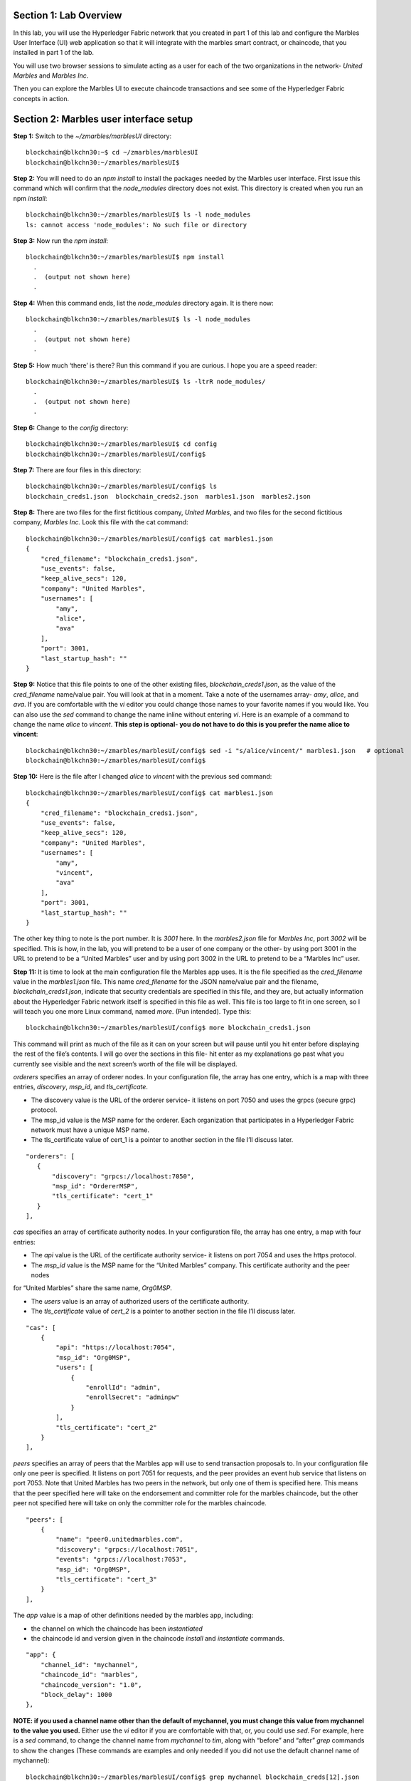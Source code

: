 Section 1:  Lab Overview
========================


In this lab, you will use the Hyperledger Fabric network that you created in part 1 of this lab and configure the Marbles User 
Interface (UI) web application so that it will integrate with the marbles smart contract, or chaincode, that you installed in part 1 of 
the lab.

You will use two browser sessions to simulate acting as a user for each of the two organizations in the network- *United Marbles*
and *Marbles Inc*.

Then you can explore the Marbles UI to execute chaincode transactions and see some of the Hyperledger Fabric concepts in action.

Section 2: Marbles user interface setup
=======================================

**Step 1:** Switch to the *~/zmarbles/marblesUI* directory::

 blockchain@blkchn30:~$ cd ~/zmarbles/marblesUI
 blockchain@blkchn30:~/zmarbles/marblesUI$

**Step 2:** You will need to do an *npm install* to install the packages needed by the Marbles user interface.  First issue this 
command which will confirm that the *node_modules* directory does not exist.  This directory is created when you run an npm *install*::

 blockchain@blkchn30:~/zmarbles/marblesUI$ ls -l node_modules
 ls: cannot access 'node_modules': No such file or directory

**Step 3:** Now run the *npm install*::

 blockchain@blkchn30:~/zmarbles/marblesUI$ npm install
   .
   .  (output not shown here)
   .

**Step 4:** When this command ends, list the *node_modules* directory again. It is there now::

 blockchain@blkchn30:~/zmarbles/marblesUI$ ls -l node_modules
   .
   .  (output not shown here)
   .

**Step 5:** How much ‘there’ is there?  Run this command if you are curious.  I hope you are a speed reader::
 
 blockchain@blkchn30:~/zmarbles/marblesUI$ ls -ltrR node_modules/
   .
   .  (output not shown here)
   .

**Step 6:** Change to the *config* directory::

 blockchain@blkchn30:~/zmarbles/marblesUI$ cd config
 blockchain@blkchn30:~/zmarbles/marblesUI/config$

**Step 7:** There are four files in this directory::

 blockchain@blkchn30:~/zmarbles/marblesUI/config$ ls
 blockchain_creds1.json  blockchain_creds2.json  marbles1.json  marbles2.json

**Step 8:** There are two files for the first fictitious company, *United Marbles*, and two files for the second fictitious 
company, *Marbles Inc.*  Look this file with the cat command::

 blockchain@blkchn30:~/zmarbles/marblesUI/config$ cat marbles1.json 
 {
     "cred_filename": "blockchain_creds1.json",
     "use_events": false,
     "keep_alive_secs": 120,
     "company": "United Marbles",
     "usernames": [
         "amy",
         "alice",
         "ava"
     ],
     "port": 3001,
     "last_startup_hash": ""
 }

**Step 9:** Notice that this file points to one of the other existing files, *blockchain_creds1.json*, as the value of 
the *cred_filename* name/value pair.  You will look at that in a moment.  Take a note of the usernames 
array-  *amy*, *alice*, and *ava*.  If you are comfortable with the *vi* editor you could change those names to your favorite names if 
you would like.  You can also use the *sed* command to change the name inline without entering *vi*.  Here is an example of a command 
to change the name *alice* to *vincent*.  **This step is optional- you do not have to do this is you prefer the name alice to 
vincent**::

 blockchain@blkchn30:~/zmarbles/marblesUI/config$ sed -i "s/alice/vincent/" marbles1.json   # optional
 blockchain@blkchn30:~/zmarbles/marblesUI/config$

**Step 10:** Here is the file after I changed *alice* to *vincent* with the previous sed command::

 blockchain@blkchn30:~/zmarbles/marblesUI/config$ cat marbles1.json 
 {
     "cred_filename": "blockchain_creds1.json",
     "use_events": false,
     "keep_alive_secs": 120,
     "company": "United Marbles",
     "usernames": [
         "amy",
         "vincent",
         "ava"
     ],
     "port": 3001,
     "last_startup_hash": ""
 }

The other key thing to note is the port number.  It is *3001* here.  In the *marbles2.json* file for *Marbles Inc*, port *3002* will be 
specified.  This is how, in the lab, you will pretend to be a user of one company or the other-  by using port 3001 in the URL to 
pretend to be a “United Marbles” user and by using port 3002 in the URL to pretend to be a “Marbles Inc” user.

**Step 11:** It is time to look at the main configuration file the Marbles app uses. It is the file specified as the *cred_filename*
value in the *marbles1.json* file.  This name *cred_filename* for the JSON name/value pair and the filename, *blockchain_creds1.json*, 
indicate that security credentials are specified in this file, and they are, but actually information about the Hyperledger Fabric 
network itself is specified in this file as well. This file is too large to fit in one screen, so I will teach you one more 
Linux command, named *more*.  (Pun intended).  Type this::

 blockchain@blkchn30:~/zmarbles/marblesUI/config$ more blockchain_creds1.json

This command will print as much of the file as it can on your screen but will pause until you hit enter before displaying the rest of 
the file’s contents.  I will go over the sections in this file- hit enter as my explanations go past what you currently see visible 
and the next screen’s worth of the file will be displayed.

*orderers* specifies an array of orderer nodes.  In your configuration file, the array has one entry, which is a map with three 
entries, *discovery*, *msp_id*, and *tls_certificate*.

*	The discovery value is the URL of the orderer service-  it listens on port 7050 and uses the grpcs (secure grpc) protocol.  
*	The msp_id value is the MSP name for the orderer. Each organization that participates in a Hyperledger Fabric network must have a unique MSP name. 
*	The tls_certificate value of cert_1 is a pointer to another section in the file I’ll discuss later.

::

         "orderers": [
            {   
                "discovery": "grpcs://localhost:7050",
                "msp_id": "OrdererMSP",
                "tls_certificate": "cert_1"
            }
         ],

*cas* specifies an array of certificate authority nodes.  In your configuration file, the array has one entry, a map with four entries:

* The *api* value is the URL of the certificate authority service- it listens on port 7054 and uses the https protocol.

*	The *msp_id* value is the MSP name for the “United Marbles” company.  This certificate authority and the peer nodes 
for “United Marbles” share the same name, *Org0MSP*.

*	The *users* value is an array of authorized users of the certificate authority.

*	The *tls_certificate* value of *cert_2* is a pointer to another section in the file I’ll discuss later.

::

        "cas": [
            {   
                "api": "https://localhost:7054",
                "msp_id": "Org0MSP",
                "users": [
                    {   
                        "enrollId": "admin",
                        "enrollSecret": "adminpw"
                    }
                ],
                "tls_certificate": "cert_2"
            }
        ],
        
*peers* specifies an array of peers that the Marbles app will use to send transaction proposals to. In your configuration file only 
one peer is specified.  It listens on port 7051 for requests, and the peer provides an event hub service that listens on port 7053. 
Note that United Marbles has two peers in the network, but only one of them is specified here.  This means that the peer specified here 
will take on the endorsement and committer role for the marbles chaincode, but the other peer not specified here will take on only 
the committer role for the marbles chaincode.

::

        "peers": [
            {   
                "name": "peer0.unitedmarbles.com",
                "discovery": "grpcs://localhost:7051",
                "events": "grpcs://localhost:7053",
                "msp_id": "Org0MSP",
                "tls_certificate": "cert_3"
            }
        ],
        
The *app* value is a map of other definitions needed by the marbles app, including:

*	the channel on which the chaincode has been *instantiated* 
*	the chaincode id and version given in the chaincode *install* and *instantiate* commands.

::

        "app": {
            "channel_id": "mychannel",
            "chaincode_id": "marbles",
            "chaincode_version": "1.0",
            "block_delay": 1000
        },
        
**NOTE: if you used a channel name other than the default of mychannel, you must change this value from mychannel to the value you
used.** Either use the *vi* editor if you are comfortable with that, or, you could use *sed*.  For example, here is a *sed* command,
to change the channel name from *mychannel* to *tim*, along with “before” and “after” *grep* commands to show the changes
(These commands are examples and only needed if you did not use the default channel name of mychannel)::

 blockchain@blkchn30:~/zmarbles/marblesUI/config$ grep mychannel blockchain_creds[12].json 
 blockchain_creds1.json:            "channel_id": "mychannel",
 blockchain_creds2.json:            "channel_id": "mychannel", 
 blockchain@blkchn30:~/zmarbles/marblesUI/config$ sed -i "s/mychannel/tim/" blockchain_creds[12].json 
 blockchain@blkchn30:~/zmarbles/marblesUI/config$ grep channel_id blockchain_creds[12].json 
 blockchain_creds1.json:            "channel_id": "tim",
 blockchain_creds2.json:            "channel_id": "tim",

The *tls_certificates* value is a map of name/value pairs associated with certificates used for TLS handshaking:

*	*cert_1* is used by the orderer service
*	*cert_2* is used by the United Marbles certificate authority service
*	*cert_3* is used by the United Marbles peer specified in the *peers* section of this file

::

        "tls_certificates": {
            "cert_1": {
                "common_name": "orderer.blockchain.com",
                "pem": "../../crypto-config/ordererOrganizations/blockchain.com/orderers/orderer.blockchain.com/tls/ca.crt"
            },
            "cert_2": {
                "common_name": "ca.unitedmarbles.com",
                "pem": "../../crypto-config/peerOrganizations/unitedmarbles.com/ca/ca.unitedmarbles.com-cert.pem"
            },
            "cert_3": {
                "common_name": "peer0.unitedmarbles.com",
                "pem": "../../crypto-config/peerOrganizations/unitedmarbles.com/peers/peer0.unitedmarbles.com/tls/ca.crt"
            }
        }
        
**Step 12:** The considerations for *marbles2.json* and *blockchain_creds2.json* are the same as for *marbles1.json* 
and *blockchain_creds1.json* except that they apply to “Marbles Inc.” instead of “United Marbles”.  If you would like to compare the 
differences between *blockchain_creds1.json* and *blockchain_creds2.json*, try the *diff* command and observe its output. This command 
lists sections of the two files that it finds different.  The lines from the first file, *blockchain_creds1.json*, start with ‘<’ 
(added by the diff command output, not in the actual file), and the lines from the second file, *blockchain_creds2.json*, start with ‘>’::

 blockchain@blkchn30:~/zmarbles/marblesUI/config$ diff blockchain_creds1.json blockchain_creds2.json 
 13,14c13,14
 <                 "api": "https://localhost:7054",
 <                 "msp_id": "Org0MSP",
 ---
 >                 "api": "https://localhost:8054",
 >                 "msp_id": "Org1MSP",
 17,18c17,18
 <                         "enrollId": "admin",
 <                         "enrollSecret": "adminpw"
 ---
 >                         "enrollId": "admin2",
 >                         "enrollSecret": "adminpw2"
 26,29c26,29
 <                 "name": "peer0.unitedmarbles.com",
 <                 "discovery": "grpcs://localhost:7051",
 <                 "events": "grpcs://localhost:7053",
 <                 "msp_id": "Org0MSP",
 ---
 >                 "name": "peer0.marblesinc.com",
 >                 "discovery": "grpcs://localhost:9051",
 >                 "events": "grpcs://localhost:9053",
 >                 "msp_id": "Org1MSP",
 45,46c45,46
 <                 "common_name": "ca.unitedmarbles.com",
 <                 "pem": "../../crypto-config/peerOrganizations/unitedmarbles.com/ca/ca.unitedmarbles.com-cert.pem"
 ---
 >                 "common_name": "ca.marblesinc.com",
 >                 "pem": "../../crypto-config/peerOrganizations/marblesinc.com/ca/ca.marblesinc.com-cert.pem"
 49,50c49,50
 <                 "common_name": "peer0.unitedmarbles.com",
 <                 "pem": "../../crypto-config/peerOrganizations/unitedmarbles.com/peers/peer0.unitedmarbles.com/tls/ca.crt"
 ---
 >                 "common_name": "peer0.marblesinc.com",
 >                 "pem": "../../crypto-config/peerOrganizations/marblesinc.com/peers/peer0.marblesinc.com/tls/ca.crt"
 
Section 3: Start the Marbles user interface
===========================================

In this section, you will use the Marbles user interface.  You will start two browser sessions- one will be as a “United Marbles” 
user, and the other as a “Marbles Inc” user.  Here in this lab, you are serving both companies’ applications from the same server, 
so you will differentiate between the two companies by the port number. You will connect to port 3001 when acting as a United Marbles 
user, and you will connect to port 3002 when acting as a Marbles Inc user.  In the real world, each of the two companies would 
probably either serve the user interface from their own server, or perhaps both companies would log in to a server provided by a 
service provider-  think “Blockchain-as-a-service”.  The chosen topology is use-case dependent and beyond the scope of this lab.

**Step 1:** You are now ready to start the server for UnitedMarbles.  Back up to the *~/zmarbles/marblesUI* directory::

 blockchain@blkchn30:~/zmarbles/marblesUI/config$ cd ..
 blockchain@blkchn30:~/zmarbles/marblesUI$

**Step 2:** You will now use *gulp* to start up the server, with this command::

 blockchain@blkchn30:~/zmarbles/marblesUI$ gulp marbles1
 [13:06:55] Using gulpfile ~/zmarbles/marblesUI/gulpfile.js
 [13:06:55] Starting 'start_marbles1'...
 
 [International Marbles Trading Consortium] 1
 
 [13:06:55] Finished 'start_marbles1' after 69 μs
 [13:06:55] Starting 'build-sass'...
 [13:06:55] Finished 'build-sass' after 11 ms
 [13:06:55] Starting 'watch-sass'...
 [13:06:55] Finished 'watch-sass' after 9.56 ms
 [13:06:55] Starting 'watch-server'...
 [13:06:55] Finished 'watch-server' after 3.64 ms
 [13:06:55] Starting 'server'...
 info: Loaded config file /home/blockchain/zmarbles/marblesUI/config/marbles1.json
 info: Loaded creds file /home/blockchain/zmarbles/marblesUI/config/blockchain_creds1.json
 info: Returning a new winston logger with default configurations
 info: Loaded config file /home/blockchain/zmarbles/marblesUI/config/marbles1.json
 info: Loaded creds file /home/blockchain/zmarbles/marblesUI/config/blockchain_creds1.json
 debug: cache busting hash js 1497373615994 css 1497373615994
 ------------------------------------------ Server Up - localhost:3001 ------------------------------------------
 ------------------------------------------ Websocket Up ------------------------------------------
 warn: "last_startup_hash" not found in config json: /home/blockchain/zmarbles/marblesUI/config/marbles1.json 

 debug: Detected that we have NOT launched successfully yet
 debug: Open your browser to http://localhost:3001 and login as "admin" to initiate startup

The first line of the output just listed reads::

 [13:06:55] Using gulpfile ~/zmarbles/marblesUI/gulpfile.js

I am not going to go into detail on the *gulp* tool here, but if you are curious, if you look into the *gulpfile.js* file (you would 
have to use another SSH session as this one is now tied up) you would find that a *marbles1* task (*marbles1* being your argument to 
the *gulp* command) is defined::

 gulp.task('marbles1', ['start_marbles1', 'watch-sass', 'watch-server', 'server']);

The *marbles1* task specifies four more tasks to run, the first of which is *start_marbles1*.  This task is adding a value to a map 
named *env*. This value points to the *marbles1.json* file::

 gulp.task('start_marbles1', function () {
         env['creds_filename'] = 'marbles1.json';
         console.log('\n[International Marbles Trading Consortium] 1\n');
 });

The last of the tasks, *server*, when it is started, is receiving this map named *env* as part of its invocation::

 gulp.task('server', function(a, b) {
         if(node) node.kill();
         node = spawn('node', ['app.js'], {env: env, stdio: 'inherit'}); //command, file, options
 });

The syntax is a bit arcane, and this is not a course in JavaScript, but there is a line in the main file for the server, *app.js*, that
reads this *creds_filename* value::

 var helper = require(__dirname + '/utils/helper.js')(process.env.creds_filename, logger);

And if you look in *utils/helper.js* you will see several methods that are reading the values that are specified in *marbles1.json*.  
Additionally, there is a place in the code where the *cred_filename* value specified in *marbles1.json* is read and those values are 
available for retrieval.  It is unfortunate that in this application, one place uses *creds_filename* to refer to *marbles1.json* and 
then, inside *marbles1.json*, *cred_filename* is referring to *blockchain_creds1.json*.  It is an opportunity for confusion.

You did not need to know all this to run the application, but you might need to know where to start looking when your boss asks you to 
tailor the marbles application because she wants a return on the time and money you spent taking this lab-  assuming you don’t get off 
the hook when you tell her that nowhere was JavaScript mentioned on the agenda.

**Step 3:** There should be a Firefox icon on your desktop. Open up a Firefox window and point to *http://<your_IP_goes_here>:3001*.
Captain Obvious says to plug in your IP address instead of *<your_IP_goes_here>*. Listen to him. You should see a screen that looks 
like this:

.. image:: images/UnitedMarblesSignin.png
    
Notice that you are greeted at the top as a “United Marbles admin”.  Smart money says that this line in *marble1.json* has something to 
do with it (you may need to open a new PuTTY session and switch to the directory shown in the command below if you want to run this)::

 blockchain@blkchn30:~/zmarbles/marblesUI/config$ grep company marbles1.json 
     "company": "United Marbles",

I have drawn an arrow to the Login button.  

**Step 4:** I did that partly because I want to justify to my management the money they spent on a Camtasia Studio and SnagIt license 
for me, but also because I want you to click the *Login* button.  Like, right now. Wait, read this first-  watch the screen when you 
do, because if you are on the happy path, it will update automatically for you.  Okay, Simon says, click it now, unless you already 
did. If all is well, you will see the message that I have highlighted in the yellow box.  Follow the instructions I have provided in 
the blue arrow:
 
.. image:: images/UnitedMarblesSetupComplete.png
    
**Step 5:** Click the *Close* button already! Ok, that was a bit harsh.  I’ll switch to decaf.  But in the interim, you should see a 
screen like this:
 
.. image:: images/UnitedMarblesMainPage.png
    
You can see the userids that you specified in your *marbles1.json* file.  I have Amy, Vincent, and Ava listed, because I changed 
Alice to Vincent earlier in the lab.  You might have different names if you changed them.  But where did Barry come from? 
(A question that gets asked a lot, but seldom answered).

The reason Barry showed up on your screen is from the earlier lab when you did a *peer chaincode invoke* and called 
the *init_owner* chaincode function.  You tied the owner “Barry” to the company “United Marbles” with this command::

 peer chaincode invoke -n marbles -c '{"Args":["init_owner","o0000000000002","Barry","United Marbles"]}' $FABRIC_TLS -C mychannel

If you changed ‘Barry’ to another name, then that name would have shown up on your screen.  If you changed ‘United Marbles’ to 
anything else, then you probably aren’t seeing what this lab document is showing.

The application created some marbles for the users Amy, Vincent, and Ava, but where did Barry’s marble come from?  
You guessed it-  it was from when you entered this command in the previous lab::

 peer chaincode invoke -n marbles -c '{"Args":["init_marble","m0000000000002","green","50","o0000000000002","United Marbles"]}' $FABRIC_TLS -C mychannel

Now that command was in the last step of the lab where it said try some of all of these commands.  So, if you did not try that 
command, or did another command that changed things, you may not see Barry’s marble.  It’s okay.  He lost most of his marbles a long 
time ago.  One more will not be missed.

**Step 6:** What about John’s marble for Marbles Inc.  You only started up the server for United Marbles, so why does Marbles Inc show 
up and why is John so lonely?   When you did the previous lab, the first two commands I had you do were an *init_owner* for John, 
tying him to Marbles Inc, and then an *init_marble*, giving him a marble.  Remember, the “blockchain” is shared among all participants 
of the channel, so United Marbles and Marbles Inc both see the same chain-  they see each other’s marbles.  

But the user names specified in *config/marbles2.json* are not created until you start the server for *marbles2* and log in the first
time.  List the contents of *marbles2.json* file, e.g.::

 blockchain@blkchn30:~/zmarbles/marblesUI$ cat config/marbles2.json 
 {
     "cred_filename": "blockchain_creds2.json",
     "use_events": false,
     "keep_alive_secs": 120,
     "company": "Marbles Inc",
     "usernames": [
         "cliff",
         "cody",
         "chuck"
     ],
     "port": 3002,
     "last_startup_hash": ""
 }

**Step 7:** In a new SSH session, navigate to *~/zmarbles/marblesUI* and then start the second server, the one for Marbles Inc::

 blockchain@blkchn30:~/zmarbles/marblesUI$ gulp marbles2
 [16:22:07] Using gulpfile ~/zmarbles/marblesUI/gulpfile.js
 [16:22:07] Starting 'start_marbles2'...  

 [International Marbles Trading Consortium]  2
 
 [16:22:07] Finished 'start_marbles2' after 91 μs
 [16:22:07] Starting 'build-sass'...
 [16:22:07] Finished 'build-sass' after 14 ms
 [16:22:07] Starting 'watch-sass'...
 [16:22:07] Finished 'watch-sass' after 9.89 ms
 [16:22:07] Starting 'watch-server'...
 [16:22:07] Finished 'watch-server' after 5.6 ms
 [16:22:07] Starting 'server'...
 info: Loaded config file /home/blockchain/zmarbles/marblesUI/config/marbles2.json
 info: Loaded creds file /home/blockchain/zmarbles/marblesUI/config/blockchain_creds2.json
 info: Returning a new winston logger with default configurations
 info: Loaded config file /home/blockchain/zmarblesUI/marbles/config/marbles2.json
 info: Loaded creds file /home/blockchain/zmarblesUI/marbles/config/blockchain_creds2.json
 debug: cache busting hash js 1497385328473 css 1497385328473
 ------------------------------------------ Server Up - localhost:3002 ------------------------------------------
 ------------------------------------------ Websocket Up ------------------------------------------
 warn: "last_startup_hash" not found in config json: /home/blockchain/zmarbles/marblesUI/config/marbles2.json

 debug: Detected that we have NOT launched successfully yet   
 debug: Open your browser to http://localhost:3002 and login as "admin" to initiate startup

If you peek at your browser session from United Marbles, (port 3001), you will not notice any changes yet.

**Step 8:** Open a Firefox tab or window and navigate to *http://<your_IP_here>:3002*. The screen will look the same except you’ll be 
greeted as a “Marbles Inc admin”.  Scroll down and click *Login*.  It should reach the same happy conclusion (“Setup Complete”) as it 
did for United Marbles.  While this is taking place, go back to your United Marbles tab or window.  You should observe, after a little 
while, new users showing up for Marbles Inc-  Cliff, Cody, and Chuck, or whomever you may have changed them to:
 
.. image:: images/UnitedMarblesUpdatedPage.png
    
Remember, you are looking at the United Marbles session but you see all the new users and marbles created by the Marbles Inc 
administrator

**Step 9:** Please click *Close* back on the Marbles Inc screen when you are ready (the decaf is working) and your Marbles Inc screen 
will have their peeps at the top of the screen and the “others” (United Marbles) at the bottom, e.g.:
 
.. image:: images/MarblesIncUpdatedPage.png
     
**Step 10:**  Play with your marbles!!  Here are some things you can do.  When you do things as one user, e.g. as the United Marbles 
admin, go to the other user’s screen to see that the changes one organization makes are visible to the other organization:

* On two different browser sessions, you should be logged in as the administrator for each of the two fictitious companies.  When you are the United Marbles administrator, you can create marbles for you or anybody in United Marbles.  You can delete marbles for you or anybody in United Marbles.  You can take marbles from anybody in United Marbles and give them to anybody in the network, even to Marbles Inc people.  (And vice versa when you are a Marbles Inc administrator).
*	Try clicking on the little magnifying glass to the left of the browser window and follow the directions
*	Right click on a marble (Hint: this is the same as using the magnifying glass)
*	Click on the **Settings** button and **Enable** story mode.  Try an action that is allowed, and try an action that shouldn’t be 
allowed, such as trying to steal a marble from the other company.  **Disable** story mode when it gets too tedious, which shouldn’t 
take long.

**Step 11:** Most marbles UI labs only have ten steps, but this lab goes to eleven.  If you want that extra push, try these optional
advanced assignments:

*	Break out the previous lab’s material and enter the cli container and issue some commands to create, update or delete marbles.  See if the Marbles UI reflects your changes
*	Look at some of the marbles chaincode container logs while you work with the Marbles UI -	**Hint:**  *docker logs [-f] container_name* will show a container’s log.  Try it without the optional -f argument first and then try it with it.   -f ties up your terminal session but then shows new log messages as they are created.  Press **Ctrl-c** to get out of it.
•	Look at the peer or orderer logs while you work with the Marbles UI
*	Click the **Setup** button in the upper left in the Marbles UI and then under **Register Marble Owners** at the top right click the **Edit** link.  Edit the list of names at the bottom and click **Register**.  Do your new users show up in both companies’ sessions?  What happens if you add a name that exists already?
 
Section 3: Clean up 
===================

**Step 1:** In each of the SSH sessions where you started the UI application (via gulp marblesx) enter **Ctrl-c** to end each session.
**Step 2:** Navigate to *~/zmarbles*::

 blockchain@blkchn30:~/zmarbles/marblesUI$ cd ~/zmarbles
 blockchain@blkchn30:~/zmarbles$

**Step 3:** Stop the Hyperledger Fabric network::

 blockchain@blkchn30:~/zmarbles$ docker-compose down
 Stopping cli ... done
 Stopping peer1.unitedmarbles.com ... done
 Stopping peer1.marblesinc.com ... done
 Stopping peer0.unitedmarbles.com ... done
 Stopping peer0.marblesinc.com ... done
 Stopping couchdb0 ... done
 Stopping ca_Org1 ... done
 Stopping couchdb1 ... done
 Stopping orderer.blockchain.com ... done
 Stopping ca_Org0 ... done
 Stopping couchdb3 ... done
 Stopping couchdb2 ... done
 Removing cli ... done
 Removing peer1.unitedmarbles.com ... done
 Removing peer1.marblesinc.com ... done
 Removing peer0.unitedmarbles.com ... done
 Removing peer0.marblesinc.com ... done
 Removing couchdb0 ... done
 Removing ca_Org1 ... done
 Removing couchdb1 ... done
 Removing orderer.blockchain.com ... done
 Removing ca_Org0 ... done
 Removing couchdb3 ... done
 Removing couchdb2 ... done
 Removing network zmarbles_default

**Step 4:** Remove the chaincode Docker containers::

 blockchain@blkchn30:~/zmarbles$ docker ps -a
 CONTAINER ID        IMAGE                                     COMMAND                  CREATED             STATUS                          PORTS               NAMES
 5382b92f43dc        dev-peer1.marblesinc.com-marbles-1.0      "chaincode -peer.addr"   2 hours ago         Exited (0) About a minute ago                       dev-peer1.marblesinc.com-marbles-1.0
 5288af292b09        dev-peer1.unitedmarbles.com-marbles-1.0   "chaincode -peer.addr"   2 hours ago         Exited (0) About a minute ago                       dev-peer1.unitedmarbles.com-marbles-1.0
 d3273df8f958        dev-peer0.marblesinc.com-marbles-1.0      "chaincode -peer.addr"   3 hours ago         Exited (0) About a minute ago                       dev-peer0.marblesinc.com-marbles-1.0
 5bf0f5846779        dev-peer0.unitedmarbles.com-marbles-1.0   "chaincode -peer.addr"   16 hours ago        Exited (0) About a minute ago                       dev-peer0.unitedmarbles.com-marbles-1.0
 blockchain@blkchn30:~/zmarbles$ docker rm $(docker ps -aq)
 5382b92f43dc
 5288af292b09
 d3273df8f958
 5bf0f5846779
 blockchain@blkchn30:~/zmarbles$ docker ps -a
 CONTAINER ID        IMAGE               COMMAND             CREATED             STATUS              PORTS               NAMES
 blockchain@blkchn30:~/zmarbles$

**Step 5:** Remove the chaincode Docker images::

 blockchain@blkchn30:~/zmarbles$ docker images dev-*
 REPOSITORY                                TAG                 IMAGE ID            CREATED             SIZE
 dev-peer1.marblesinc.com-marbles-1.0      latest              e97e06db457f        2 hours ago         188 MB
 dev-peer1.unitedmarbles.com-marbles-1.0   latest              aa60484e5ea1        2 hours ago         188 MB
 dev-peer0.marblesinc.com-marbles-1.0      latest              253bf7a48239        3 hours ago         188 MB
 dev-peer0.unitedmarbles.com-marbles-1.0   latest              7bb0d2122f1f        16 hours ago        188 MB
 blockchain@blkchn30:~/zmarbles$ docker rmi $(docker images -q dev-*)
 Untagged: dev-peer1.marblesinc.com-marbles-1.0:latest
 Deleted: sha256:e97e06db457f14212c1a7d4dbbd48bfc2c24e747c9507797f68f2c58edbc24c4
 Deleted: sha256:92ee0e6e9a8e2d5dd51fb154dbef609f5de3cb83bdaa50c716a77d60251c48bb
 Deleted: sha256:5addbda881447851018bd5290fae82ec869072c1287b9fd2a3e766c9af42a137
 Deleted: sha256:0cec07f30a079cfd6c4963ace75f94a67c9eaa66af9ba70e9cb387646e6b1917
 Deleted: sha256:88be25ed513621f4fb1b22a0dc5cc26fad30253896762c6966733682193f4866
 Deleted: sha256:7991d9a7d0537fcba416b73880accfa9a2582463f558b0fbc9385f83a13ee660
 Deleted: sha256:c60fbc76ea8b7ebbd14f4f6e1f601aee60a39a0906348a98e969275fa8e55320
 Untagged: dev-peer1.unitedmarbles.com-marbles-1.0:latest
 Deleted: sha256:aa60484e5ea175c24bc6a37913cf2abe13eeea441bcd14e2e23a6253af75512a
 Deleted: sha256:f14ab616b2c331c7ecb331e12ec2ac613df09f97c4a8ce0716e51b9e8d119ba3
 Deleted: sha256:caedd523cbc9209acb47f7dfbb8da9553b315bd07faddcd3ef28c35a3be43eec
 Deleted: sha256:7d6dd7206e76f8c899e32b58721cde2f4b7a2c59647fdbd795d262c803056cc8
 Deleted: sha256:2878ec480c7a5373b201852debcdc208299d700c6d03341bc4c3af17fbf6823a
 Deleted: sha256:f99750e5af54ad943cdfd6d78cc3e987f9af6228631b3f31eb587df79624e9ed
 Deleted: sha256:046e24cdd545982a68bb081e2ed322fbf8fa011af017ee0644a3b5cbf5f9a8da
 Untagged: dev-peer0.marblesinc.com-marbles-1.0:latest
 Deleted: sha256:253bf7a4823967fcf347b633a8e18a98904e1416ed764165ab6f35d7218dfd4a
 Deleted: sha256:27f1b315e223ef00baf9ea36676a1ca0df2485abf57ea035cd4adaa9a337756d
 Deleted: sha256:1fceab9e788975ec11c6aada1381ee1ba1690a52ba4efa71723089d69748ba09
 Deleted: sha256:84783da4faeec87e7e2b969a09942bb6d0b7f0eaacbf7e881c2e110b9f09370d
 Deleted: sha256:e870f9cd4d8184df4dc3013602dc77a8d6e31e8803fcdc67fb15c92f97ce019d
 Deleted: sha256:5285dcea8d6cdb8fa4e064b22c086ee59ba8367aaa84335f0c39782c3549a08a
 Deleted: sha256:2233c49f264d12fcac7b1246fc0997b079dde9af06cd1b96c5e3b57b6ab44ab8
 Untagged: dev-peer0.unitedmarbles.com-marbles-1.0:latest
 Deleted: sha256:7bb0d2122f1f1c63a2e4d76ef2e598d3cf59f6d07965c6f6da7878da5bc19ec9
 Deleted: sha256:46cfdf0d2b65c2a97a7d6005c3a18c425bb7a0c15ac4f7ef6ec45eeda7af2e33
 Deleted: sha256:206b7e9160657683dda98423e8979ad10de157d6325f1293e95f32b46485ec15
 Deleted: sha256:20f44236880ca627b71b2aaaf2041b8a4a4751dc3111cdcdbfb65aa39489f1fb
 Deleted: sha256:18a3fab4effe6fd8bf8c178a2828ea562f552fb3b89263a14c7ae75efe38c4d6
 Deleted: sha256:b61958b873b299dda8a8028ab33b69cce1ee5b50845ce926e5fac25c2a188e5f
 Deleted: sha256:088dae2d71f92ef089161c82c629deb05d50e7cc7b97585fe0dd3e6a1a30d42d
 blockchain@blkchn30:~/zmarbles$ docker images dev-*
 REPOSITORY          TAG                 IMAGE ID            CREATED             SIZE
 blockchain@blkchn30:~/zmarbles$

**End of lab!**
